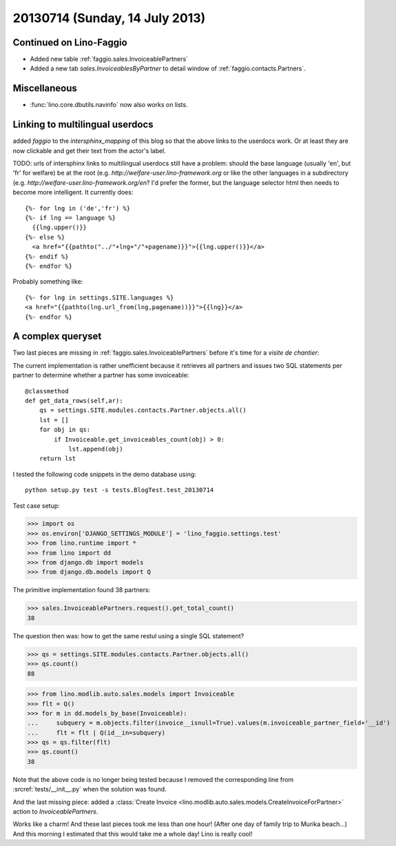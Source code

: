 ===============================
20130714 (Sunday, 14 July 2013)
===============================

Continued on Lino-Faggio
------------------------

- Added new table :ref:`faggio.sales.InvoiceablePartners`
- Added a new tab  `sales.InvoiceablesByPartner` to detail window 
  of :ref:`faggio.contacts.Partners`.
  
Miscellaneous
-------------

- :func:`lino.core.dbutils.navinfo` now also works on lists.

Linking to multilingual userdocs
--------------------------------

added `faggio` to the `intersphinx_mapping` of this blog so that 
the above links to the userdocs work. Or at least they are now 
clickable and get their text from the actor's label.
  
TODO: urls of intersphinx links to multilingual userdocs still have a 
problem: should the base language (usually 'en', but 'fr' 
for welfare) be at the root 
(e.g. `http://welfare-user.lino-framework.org`
or like the other languages in a subdirectory
(e.g. `http://welfare-user.lino-framework.org/en`?
I'd prefer the former, but the language selector html then needs 
to become more intelligent. It currently does::
  
    {%- for lng in ('de','fr') %} 
    {%- if lng == language %}
      {{lng.upper()}}
    {%- else %}
      <a href="{{pathto("../"+lng+"/"+pagename)}}">{{lng.upper()}}</a> 
    {%- endif %}
    {%- endfor %} 
    
Probably something like::
    
    {%- for lng in settings.SITE.languages %} 
    <a href="{{pathto(lng.url_from(lng,pagename))}}">{{lng}}</a> 
    {%- endfor %} 
    
A complex queryset
------------------

Two last pieces are missing in :ref:`faggio.sales.InvoiceablePartners` 
before it's time for a *visite de chantier*:

The current implementation is rather unefficient because it 
retrieves all partners and issues two SQL statements per partner to 
determine whether a partner has some invoiceable::

    @classmethod
    def get_data_rows(self,ar):
        qs = settings.SITE.modules.contacts.Partner.objects.all()
        lst = []
        for obj in qs:
            if Invoiceable.get_invoiceables_count(obj) > 0:
                lst.append(obj)
        return lst

I tested the following code snippets in the demo database using::

    python setup.py test -s tests.BlogTest.test_20130714

Test case setup:    

>>> import os
>>> os.environ['DJANGO_SETTINGS_MODULE'] = 'lino_faggio.settings.test'
>>> from lino.runtime import *
>>> from lino import dd
>>> from django.db import models
>>> from django.db.models import Q

The primitive implementation found 38 partners:

>>> sales.InvoiceablePartners.request().get_total_count()
38

The question then was: 
how to get the same restul using a single SQL statement?

>>> qs = settings.SITE.modules.contacts.Partner.objects.all()
>>> qs.count()
88

>>> from lino.modlib.auto.sales.models import Invoiceable
>>> flt = Q()
>>> for m in dd.models_by_base(Invoiceable):
...     subquery = m.objects.filter(invoice__isnull=True).values(m.invoiceable_partner_field+'__id')
...     flt = flt | Q(id__in=subquery)
>>> qs = qs.filter(flt)
>>> qs.count()
38

Note that the above code is no longer being tested
because I removed the corresponding line 
from :srcref:`tests/__init__.py`
when the solution was found.

And the last missing piece: added a :class:`Create 
Invoice <lino.modlib.auto.sales.models.CreateInvoiceForPartner>`
action to `InvoiceablePartners`.

Works like a charm!
And these last pieces took me less than one hour!
(After one day of family trip to Murika beach...)
And this morning I estimated that this would take me a whole day!
Lino is really cool! 



